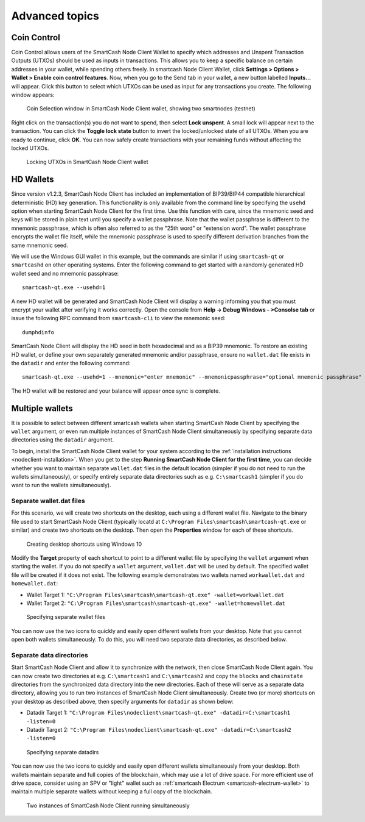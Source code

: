 .. meta::
   :description: Coin control, HD wallets, multisig, KeePass and multiple wallet files using the SmartCash Node Client wallet
   :keywords: smartcash, core, wallet, backup, restore, wallet.dat, hd, seed, passphrase, mnemonic, coin control, hierarchical deterministic

.. _nodeclient-advanced:

===============
Advanced topics
===============

.. _coin-control:

Coin Control
============

Coin Control allows users of the SmartCash Node Client Wallet to specify which
addresses and Unspent Transaction Outputs (UTXOs) should be used as
inputs in transactions. This allows you to keep a specific balance on
certain addresses in your wallet, while spending others freely. In smartcash
Node Client Wallet, click **Settings > Options > Wallet > Enable coin control
features**. Now, when you go to the Send tab in your wallet, a new
button labelled **Inputs…** will appear. Click this button to select
which UTXOs can be used as input for any transactions you create. The
following window appears:

.. figure:: img/coin-selection.png
   :width: 400px

   Coin Selection window in SmartCash Node Client wallet, showing two smartnodes
   (testnet)

Right click on the transaction(s) you do not want to spend, then select
**Lock unspent**. A small lock will appear next to the transaction. You
can click the **Toggle lock state** button to invert the locked/unlocked
state of all UTXOs. When you are ready to continue, click **OK**. You
can now safely create transactions with your remaining funds without
affecting the locked UTXOs.

.. image:: img/coin-selection-lock.png
   :width: 220px

.. figure:: img/coin-selection-locked.png
   :width: 180px

   Locking UTXOs in SmartCash Node Client wallet


.. _nodeclient-hd:

HD Wallets
==========

Since version v1.2.3, SmartCash Node Client has included an implementation of
BIP39/BIP44 compatible hierarchical deterministic (HD) key generation.
This functionality is only available from the command line by specifying
the ``usehd`` option when starting SmartCash Node Client for the first time. Use
this function with care, since the mnemonic seed and keys will be stored
in plain text until you specify a wallet passphrase. Note that the
wallet passphrase is different to the mnemonic passphrase, which is
often also referred to as the "25th word" or "extension word". The
wallet passphrase encrypts the wallet file itself, while the mnemonic
passphrase is used to specify different derivation branches from the
same mnemonic seed.

We will use the Windows GUI wallet in this example, but the commands are
similar if using ``smartcash-qt`` or ``smartcashd`` on other operating systems.
Enter the following command to get started with a randomly generated HD
wallet seed and no mnemonic passphrase::

  smartcash-qt.exe --usehd=1

A new HD wallet will be generated and SmartCash Node Client will display a warning
informing you that you must encrypt your wallet after verifying it works
correctly. Open the console from **Help -> Debug Windows - >Consolse tab** or issue the
following RPC command from ``smartcash-cli`` to view the mnemonic seed::

  dumphdinfo

SmartCash Node Client will display the HD seed in both hexadecimal and as a BIP39
mnemonic. To restore an existing HD wallet, or define your own
separately generated mnemonic and/or passphrase, ensure no
``wallet.dat`` file exists in the ``datadir`` and enter the following
command::

  smartcash-qt.exe --usehd=1 --mnemonic="enter mnemonic" --mnemonicpassphrase="optional mnemonic passphrase"

The HD wallet will be restored and your balance will appear once sync is
complete.


Multiple wallets
================

It is possible to select between different smartcash wallets when starting
SmartCash Node Client by specifying the ``wallet`` argument, or even run multiple
instances of SmartCash Node Client simultaneously by specifying separate data
directories using the ``datadir`` argument.

To begin, install the SmartCash Node Client wallet for your system according to the
:ref:`installation instructions <nodeclient-installation>`. When you get
to the step **Running SmartCash Node Client for the first time**, you can decide
whether you want to maintain separate ``wallet.dat`` files in the
default location (simpler if you do not need to run the wallets
simultaneously), or specify entirely separate data directories such as
e.g. ``C:\smartcash1`` (simpler if you do want to run the wallets
simultaneously).


Separate wallet.dat files
-------------------------

For this scenario, we will create two shortcuts on the desktop, each
using a different wallet file. Navigate to the binary file used to start
SmartCash Node Client (typically locatd at ``C:\Program Files\smartcash\smartcash-qt.exe``
or similar) and create two shortcuts on the desktop. Then open the
**Properties** window for each of these shortcuts.

.. figure:: img/shortcuts.png
   :height: 250px

   Creating desktop shortcuts using Windows 10

Modify the **Target** property of each shortcut to point to a different
wallet file by specifying the ``wallet`` argument when starting the
wallet. If you do not specify a ``wallet`` argument, ``wallet.dat`` will
be used by default. The specified wallet file will be created if it does
not exist. The following example demonstrates two wallets named
``workwallet.dat`` and ``homewallet.dat``:

- Wallet Target 1: ``"C:\Program Files\smartcash\smartcash-qt.exe" -wallet=workwallet.dat``
- Wallet Target 2: ``"C:\Program Files\smartcash\smartcash-qt.exe" -wallet=homewallet.dat``

.. figure:: img/walletfiles.png
   :height: 250px

   Specifying separate wallet files

You can now use the two icons to quickly and easily open different
wallets from your desktop. Note that you cannot open both wallets
simultaneously. To do this, you will need two separate data directories,
as described below.


Separate data directories
-------------------------

Start SmartCash Node Client and allow it to synchronize with the network, then close
SmartCash Node Client again. You can now create two directories at e.g. ``C:\smartcash1``
and ``C:\smartcash2`` and copy the ``blocks`` and ``chainstate`` directories
from the synchronized data directory into the new directories. Each of
these will serve as a separate data directory, allowing you to run two
instances of SmartCash Node Client simultaneously. Create two (or more) shortcuts on
your desktop as described above, then specify arguments for ``datadir``
as shown below:

- Datadir Target 1: ``"C:\Program Files\nodeclient\smartcash-qt.exe" -datadir=C:\smartcash1 -listen=0``
- Datadir Target 2: ``"C:\Program Files\nodeclient\smartcash-qt.exe" -datadir=C:\smartcash2 -listen=0``

.. figure:: img/datadirs.png
   :height: 250px

   Specifying separate datadirs

You can now use the two icons to quickly and easily open different
wallets simultaneously from your desktop. Both wallets maintain separate
and full copies of the blockchain, which may use a lot of drive space.
For more efficient use of drive space, consider using an SPV or "light"
wallet such as :ref:`smartcash Electrum <smartcash-electrum-wallet>` to maintain
multiple separate wallets without keeping a full copy of the blockchain.

.. figure:: img/2wallets.png
   :height: 250px

   Two instances of SmartCash Node Client running simultaneously
